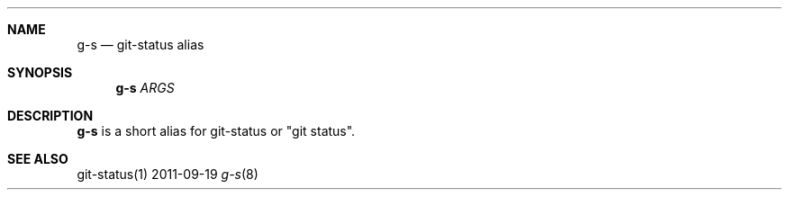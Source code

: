 .Dd 2011-09-19
.Dt g-s 8
.Sh NAME
.Nm g-s
.Nd "git-status alias"
.Sh SYNOPSIS
.Nm g-s
.Ar ARGS
.Sh DESCRIPTION
.Nm g-s
is a short alias for git-status or "git status".
.Sh SEE ALSO
git-status(1)
